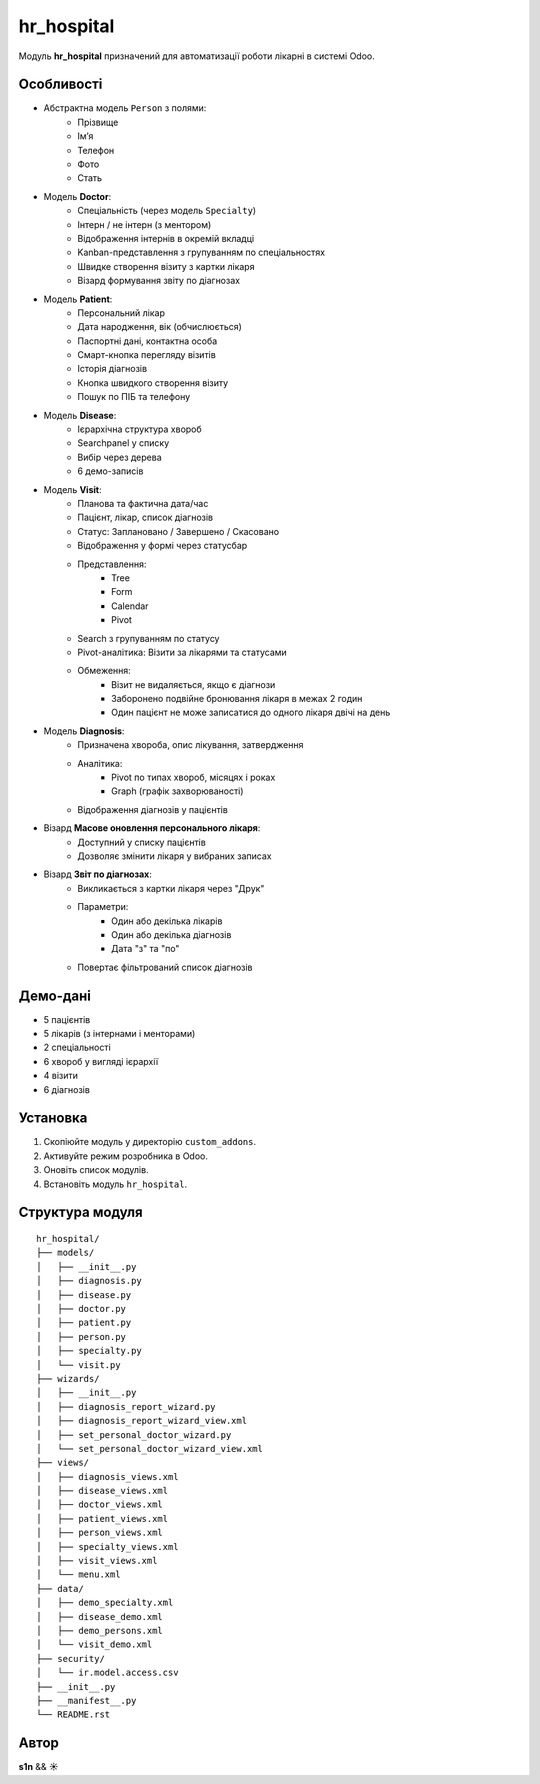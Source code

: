 hr_hospital
===========

Модуль **hr_hospital** призначений для автоматизації роботи лікарні в системі Odoo.

Особливості
-----------

- Абстрактна модель ``Person`` з полями:
    - Прізвище
    - Ім’я
    - Телефон
    - Фото
    - Стать

- Модель **Doctor**:
    - Спеціальність (через модель ``Specialty``)
    - Інтерн / не інтерн (з ментором)
    - Відображення інтернів в окремій вкладці
    - Kanban-представлення з групуванням по спеціальностях
    - Швидке створення візиту з картки лікаря
    - Візард формування звіту по діагнозах

- Модель **Patient**:
    - Персональний лікар
    - Дата народження, вік (обчислюється)
    - Паспортні дані, контактна особа
    - Смарт-кнопка перегляду візитів
    - Історія діагнозів
    - Кнопка швидкого створення візиту
    - Пошук по ПІБ та телефону

- Модель **Disease**:
    - Ієрархічна структура хвороб
    - Searchpanel у списку
    - Вибір через дерева
    - 6 демо-записів

- Модель **Visit**:
    - Планова та фактична дата/час
    - Пацієнт, лікар, список діагнозів
    - Статус: Заплановано / Завершено / Скасовано
    - Відображення у формі через статусбар
    - Представлення:
        - Tree
        - Form
        - Calendar
        - Pivot
    - Search з групуванням по статусу
    - Pivot-аналітика: Візити за лікарями та статусами
    - Обмеження:
        - Візит не видаляється, якщо є діагнози
        - Заборонено подвійне бронювання лікаря в межах 2 годин
        - Один пацієнт не може записатися до одного лікаря двічі на день

- Модель **Diagnosis**:
    - Призначена хвороба, опис лікування, затвердження
    - Аналітика:
        - Pivot по типах хвороб, місяцях і роках
        - Graph (графік захворюваності)
    - Відображення діагнозів у пацієнтів

- Візард **Масове оновлення персонального лікаря**:
    - Доступний у списку пацієнтів
    - Дозволяє змінити лікаря у вибраних записах

- Візард **Звіт по діагнозах**:
    - Викликається з картки лікаря через "Друк"
    - Параметри:
        - Один або декілька лікарів
        - Один або декілька діагнозів
        - Дата "з" та "по"
    - Повертає фільтрований список діагнозів

Демо-дані
---------

- 5 пацієнтів
- 5 лікарів (з інтернами і менторами)
- 2 спеціальності
- 6 хвороб у вигляді ієрархії
- 4 візити
- 6 діагнозів

Установка
---------

1. Скопіюйте модуль у директорію ``custom_addons``.
2. Активуйте режим розробника в Odoo.
3. Оновіть список модулів.
4. Встановіть модуль ``hr_hospital``.

Структура модуля
----------------

::

  hr_hospital/
  ├── models/
  │   ├── __init__.py
  │   ├── diagnosis.py
  │   ├── disease.py
  │   ├── doctor.py
  │   ├── patient.py
  │   ├── person.py
  │   ├── specialty.py
  │   └── visit.py
  ├── wizards/
  │   ├── __init__.py
  │   ├── diagnosis_report_wizard.py
  │   ├── diagnosis_report_wizard_view.xml
  │   ├── set_personal_doctor_wizard.py
  │   └── set_personal_doctor_wizard_view.xml
  ├── views/
  │   ├── diagnosis_views.xml
  │   ├── disease_views.xml
  │   ├── doctor_views.xml
  │   ├── patient_views.xml
  │   ├── person_views.xml
  │   ├── specialty_views.xml
  │   ├── visit_views.xml
  │   └── menu.xml
  ├── data/
  │   ├── demo_specialty.xml
  │   ├── disease_demo.xml
  │   ├── demo_persons.xml
  │   └── visit_demo.xml
  ├── security/
  │   └── ir.model.access.csv
  ├── __init__.py
  ├── __manifest__.py
  └── README.rst

Автор
-----

**s1n** && **☀️**
